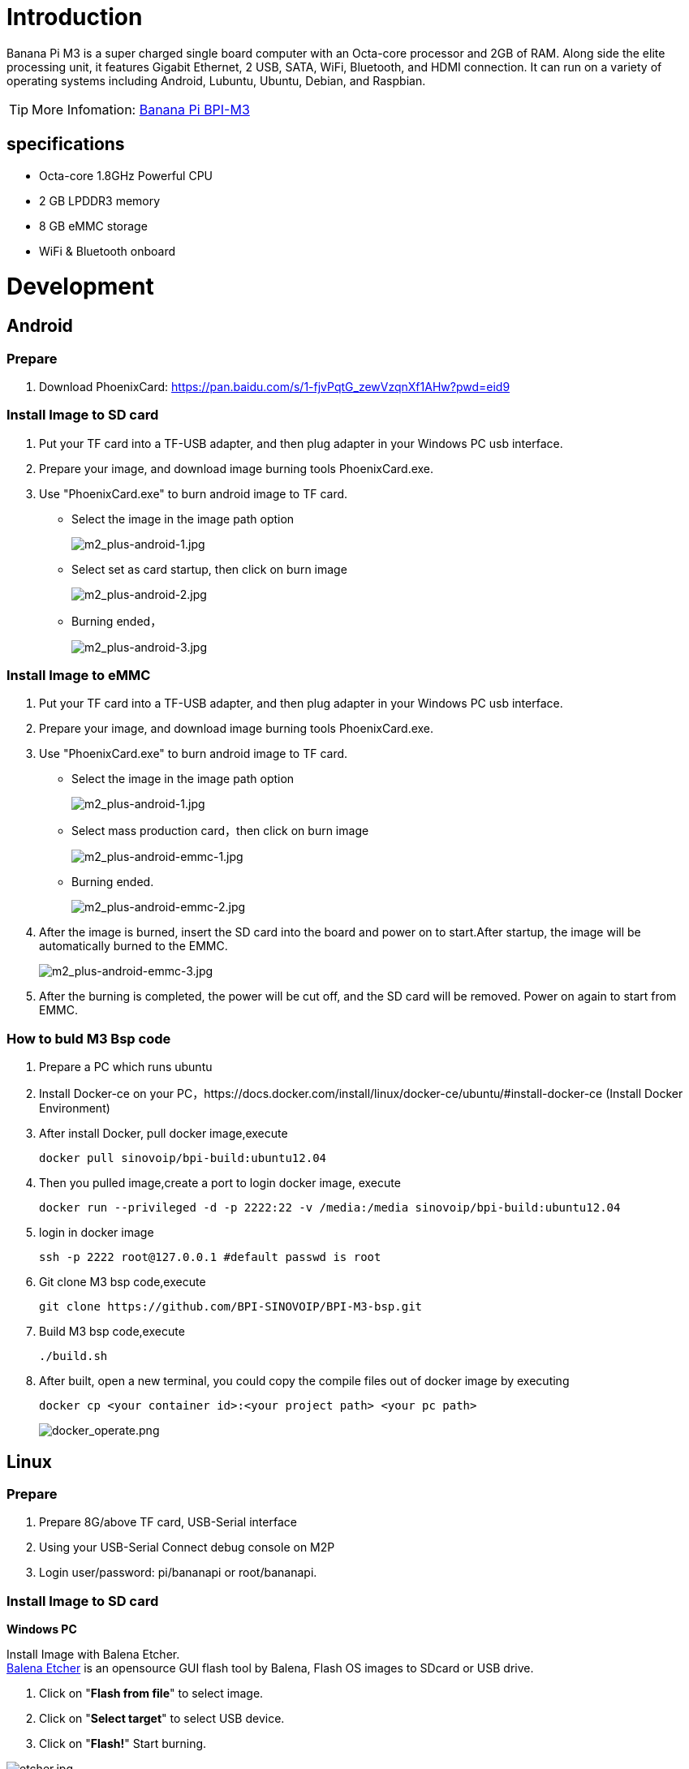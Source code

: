 = Introduction

Banana Pi M3 is a super charged single board computer with an Octa-core processor and 2GB of RAM. Along side the elite processing unit, it features Gigabit Ethernet, 2 USB, SATA, WiFi, Bluetooth, and HDMI connection. It can run on a variety of operating systems including Android, Lubuntu, Ubuntu, Debian, and Raspbian. 

TIP: More Infomation: link:/en/BPI-M3/BananaPi_BPI-M3[Banana Pi BPI-M3]

== specifications

- Octa-core 1.8GHz Powerful CPU
- 2 GB LPDDR3 memory
- 8 GB eMMC storage
- WiFi & Bluetooth onboard

= Development
== Android
=== Prepare

. Download PhoenixCard: https://pan.baidu.com/s/1-fjvPqtG_zewVzqnXf1AHw?pwd=eid9

=== Install Image to SD card

. Put your TF card into a TF-USB adapter, and then plug adapter in your Windows PC usb interface.
. Prepare your image, and download image burning tools PhoenixCard.exe.
. Use "PhoenixCard.exe" to burn android image to TF card.
- Select the image in the image path option
+
image::/picture/m2_plus-android-1.jpg[m2_plus-android-1.jpg]

- Select set as card startup, then click on burn image
+
image::/picture/m2_plus-android-2.jpg[m2_plus-android-2.jpg]

- Burning ended，
+
image::/picture/m2_plus-android-3.jpg[m2_plus-android-3.jpg]

=== Install Image to eMMC

. Put your TF card into a TF-USB adapter, and then plug adapter in your Windows PC usb interface.
. Prepare your image, and download image burning tools PhoenixCard.exe.
. Use "PhoenixCard.exe" to burn android image to TF card.
- Select the image in the image path option
+
image::/picture/m2_plus-android-1.jpg[m2_plus-android-1.jpg]

- Select mass production card，then click on burn image
+
image::/picture/m2_plus-android-emmc-1.jpg[m2_plus-android-emmc-1.jpg]

- Burning ended.
+
image::/picture/m2_plus-android-emmc-2.jpg[m2_plus-android-emmc-2.jpg]

. After the image is burned, insert the SD card into the board and power on to start.After startup, the image will be automatically burned to the EMMC.
+
image::/picture/m2_plus-android-emmc-3.jpg[m2_plus-android-emmc-3.jpg]

.  After the burning is completed, the power will be cut off, and the SD card will be removed. Power on again to start from EMMC.

=== How to buld M3 Bsp code
. Prepare a PC which runs ubuntu
. Install Docker-ce on your PC，https://docs.docker.com/install/linux/docker-ce/ubuntu/#install-docker-ce (Install Docker Environment)
. After install Docker, pull docker image,execute
+
```sh
docker pull sinovoip/bpi-build:ubuntu12.04
```
. Then you pulled image,create a port to login docker image, execute
+
```sh
docker run --privileged -d -p 2222:22 -v /media:/media sinovoip/bpi-build:ubuntu12.04
```
. login in docker image
+
```sh
ssh -p 2222 root@127.0.0.1 #default passwd is root
```
. Git clone M3 bsp code,execute 
+
```sh
git clone https://github.com/BPI-SINOVOIP/BPI-M3-bsp.git
```
. Build M3 bsp code,execute
+
```sh
./build.sh
```
. After built, open a new terminal, you could copy the compile files out of docker image by executing
+
```sh
docker cp <your container id>:<your project path> <your pc path>
```
image::/picture/docker_operate.png[docker_operate.png]

== Linux
=== Prepare

. Prepare 8G/above TF card, USB-Serial interface
. Using your USB-Serial Connect debug console on M2P
. Login user/password: pi/bananapi or root/bananapi.

=== Install Image to SD card

**Windows PC**

Install Image with Balena Etcher. +
link:https://balena.io/etcher[Balena Etcher] is an opensource GUI flash tool by Balena, Flash OS images to SDcard or USB drive.

. Click on "**Flash from file**" to select image. 
. Click on "**Select target**" to select USB device. 
. Click on "**Flash!**" Start burning.

image::/picture/etcher.jpg[etcher.jpg]

**Linux PC**

**There are two methods for you to choose from.**

. Install Image with dd command on Linux, umount SDcard device /dev/sdX partition if mounted automatically. Actually bpi-copy is the same as this dd command.
+
```sh
 $ sudo apt-get install pv unzip
 $ sudo unzip -p xxx-bpi-m3-xxx.img.zip | pv | dd of=/dev/sdX bs=10M status=noxfer
```
. Install image with bpi-tools on Linux, plug SDcard to Linux PC and run
+
```sh
 $ sudo apt-get install pv unzip
 $ sudo bpi-copy xxx-bpi-m3-xxx.img.zip /dev/sdX
```

 
=== Install Image to eMMC

. Copy "xxx-sd-emmc-xxx.img.zip / xxx-sd-emmc-xxx.img" to your USB disk
. Plug your USB disk in M3
. Execute(If it is automatically mounted, skip this step)
+
```sh
mont /dev/sda1 /mnt
```
. There are two methods to burn images to eMMC.
- Using bpi-copy for burning.
+
```sh
bpi-copy xxx-sd-emmc-xxx.img.zip / xxx-sd-emmc-xxx.img
```
- Using the dd command for burning.
+
```sh
sudo dd if=/mnt/sda1/xxx-sd-emmc-xxx.img of=/dev/mmcblk0
```

. Then power off M3, take TF card out, power on M3 with EMMC


=== Update your image
For example, update your image to support new emmc5.1

```sh
bpi-tools
bpi-update -c bpi-m3.conf
file *.tgz
bpi-bootsel
bpi-bootsel /usr/lib/u-boot/bananapi/bpi-m3/BPI_M3_720P.img.gz
reboot
```

=== Make your own image

- Make one raspbian image

- Prepare a SD card which have installed Raspbian system

- Boot your SD card with M3, after M3 finish starting, copy your files and config your Raspbian, then poweroff M3

- Plug your SD card in Linux PC
+
```sh
cd /media
ln -s <your account> pi
```

- Execute 
+
```sh
bpi-migrate -c bpi-m3.conf -c raspbian-jessie-from-sd.conf -d /dev/sdx
```

- Then you could get your own image now

== Advanced Development
=== Install Docker
You could try armbian to install docker, here is the image: https://dl.armbian.com/bananapim3/Debian_stretch_dev.7z (Here Thanks for the armbian community)

Download this image to your ubuntu PC (I am using ubuntu PC), then decompress it
```sh
7z x Debian_stretch_xxx.img
bpi-copy Debian_stretch_xxx.img /dev/sd< drive letter >
``` 
Username: root, password: 1234

Here are steps to install docker:
```sh
vim /etc/apt/sources.list
add this source：“deb http://http.debian.net/debian jessie-backports main”
apt-get update
apt-get install docker.io
```
To have a test, if docker has installed in your image.
```sh
sudo docker run --rm hello-world
```

=== SATA
. Mount SATA on M3
+
```sh
fdisk -l
mount /dev/sdx /mnt/xxx
```
+
image::/picture/m3_sata.png[m3_sata.png]

. If you meet some errors when you mount SATA, try these following commands:
+
```sh
fdisk /dev/sdx
```
to create new partition , set your partition numbers and size, after created partitions, input "wq" to save and quit.
+
```sh
mkfs.ext2 /dev/sdx
mount /dev/sdx /mnt/xxx
```
. After you success to insert SATA, we could input following commands to test SATA interface:

- Test read speed
+
```SH
time dd if=/dev/xxx of=/dev/null bs=1M count=1000
```
- Test write speed
+
```sh
time dd if=/dev/zero of=/dev/sdx bs=1M count=1000
```
+
image::/picture/sata_test.png[sata_test.png]

=== OTG
. On M3 console:
+
Execute
+
```sh
./adbd.sh
ps -ax | grep adbd
```
to see if adbd is set up
+
image::/picture/m2p_adbd.png[m2p_adbd.png]

. On PC terminal:

- If adbd was succeed to set up, insert OTG-USB interface to M3 and PC(with Ubuntu system)
- Execute
+
```sh
adb devices
```
to see if PC has recognised M3 OTG
- If yes, we could execute
+
```sh
adb shell
```
to connect M3 by adb now
+
image::/picture/m2p_adbd_shell.png[m2p_adbd_shell.png]

=== LCD 5" & LCD 7"
- Execute
+
```sh
bpi-bootsel
```
you'll see a list of boot files.Find "**BPI_M3_LCD7.img.gz**"

- Then execute
+
```sh
bpi-bootsel /usr/lib/u-boot/bananapi/bpi-M3/BPI_M3_LCD7.img.gz
```
+
image::/picture/m3_bootsel_lcd7.png[m3_bootsel_lcd7.png]

=== GMAC
Use iperf3 to test gmac

. On PC Terminal:
+
```sh
iperf3 -s
```

. On M3 console:

- TCP test
+
```sh
iperf3 -c serverIP
```
- UDP test
+
```sh
iperf3 -u -c serverIP
```

image::/picture/m3_gmac_test.png[m3_gmac_test.png]

=== Bluetooth
Use bluetoothctl tool to operate BT

- Execute
+
```sh
bluetoothctl
```
If you don't know how to use bluetoothctl, type "help", you will see more commands
- Execute these commands:
+
image::/picture/m3_bluetooth.png[m3_bluetooth.png]

=== WiFi Client
You have two ways to setup WiFi Client

. Use commands to setup WiFi client
+
```sh
ip link set wlan0 up
iw dev wlan0 scan | grep SSID
vim /etc/wpa_supplicant/wpa_supplicant.conf
```
+
```sh
network={    
ssid="ssid"    
psk="password"    
priority=1 
}
```
+
```sh
wpa_supplicant -iwlan0 -c /etc/wpa_supplicant/wpa_supplicant.conf
dhclient wlan0
```

. Use UI interface to setup WiFi Client

=== Clear boot
```sh
git clone https://github.com/BPI-SINOVOIP/BPI-files/tree/master/SD/100MB
bpi-bootsel BPI-cleanboot-8k.img.gz /dev/sdX
```
=== Camara function
We use HDF5640camara and HDF8865.

image::/picture/ov5640_camara.png[ov5640_camara.png]

image::/picture/ov8865_camara.png[ov8865_camara.png]

**Guvcview**

Use your UI interface to operate camara

Applications -> Sound & Video -> guvcview

**Shell**

Ov5640

We also have built-in command in "/usr/local/bin" to test camara

- Test picture taking function
+
```sh
./test_ov5640_image_mode.sh
```
- Test video recording function
+
```sh
./cameratest.sh
```

Ov8865
```sh
/test_ov8865.sh
```

=== IR function
Execute "getevent"
Use your IR device to send information to M3

image::/picture/m3_ir.png[m3_ir.png]

=== BPI-Tools
**Install Bpi-tools**
```sh
curl -sL https://github.com/BPI-SINOVOIP/bpi-tools/raw/master/bpi-tools | sudo -E bash - 
```
**Update Bpi-tools**

```sh
bpi-tools
```

image::/picture/bpi-tools.png[bpi-tools.png]

=== RPi.GPIO
**Install RPi.GPIO**

```sh
git clone https://github.com/BPI-SINOVOIP/RPi.GPIO"
cd RPi.GPIO
sudo apt-get update
sudo apt-get install python-dev python3-dev
```
Execute
```sh
sudo python setup.py install
```
or
```sh
sudo python3 setup.py install
```
to install the module

**Using RPi.GPIO**
```sh
cd /usr/local/bin
./bpi_test_g40.py
```
image::/picture/rpi_gpio.png[rpi_gpio.png]

=== WiringPi
GitHub: https://github.com/BPI-SINOVOIP/BPI-WiringPi2.git

We also have built-in test command in "/usr/local/bin"

**How to Update WiringPi**

Execute 
```sh
bpi-update -c pkglist.conf
```

image::/picture/update_pkglist.png[update_pkglist.png]

Execute 
```sh
bpi-update -c bpi-pkg-bpi-wiringpi.conf
```

image::/picture/update_wringpi.png[update_wringpi.png]

**RGB 1602 LCD**

Execute 
```sh
/usr/local/bin/bpi_test_lcd1602.sh
```

**0.96 Inch OLED Display**

Execute 
```sh
/usr/local/bin/bpi_test_52pi.sh
```

**8x8 RGB LED Martix**

Firstly you need a GPIO Extend Board for 8x8 LED Martix

image::/picture/wringpi_led_martix_extend_board.png[wringpi_led_martix_extend_board.png]

Execute 
```sh
/usr/local/bin/bpi_test_gpio40.sh
```

=== GPU
. Execute 
+
```sh
glmark2-es
```
to start OpenGL test

. Glmark2 Score: 258

image::/picture/m3_gpu_test.png[m3_gpu_test.png]

=== File System
read only system change to read & write mode
```sh
mount -o remount,rw /
```





